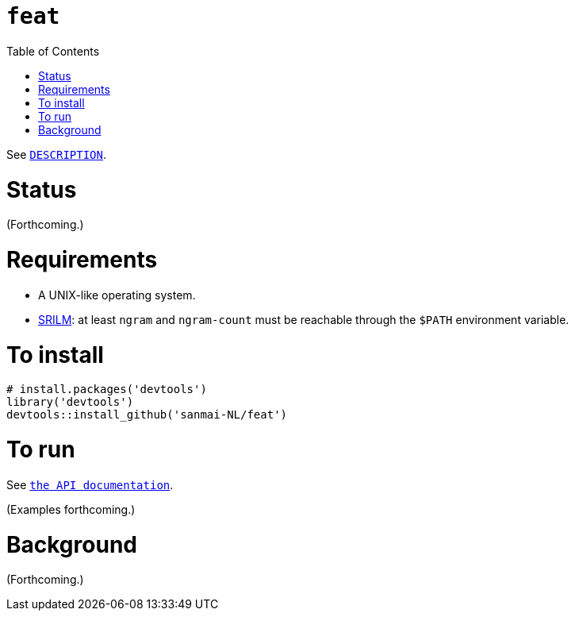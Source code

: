 = `feat`
:icons: font
:toc: right
:toclevels: 4
:sectnums:
:source-highlighter: pygments

See link:DESCRIPTION[`DESCRIPTION`].

= Status

(Forthcoming.)

= Requirements

* A UNIX-like operating system.
* http://www.speech.sri.com/projects/srilm/[SRILM]: at least `ngram` and `ngram-count` must be reachable through the `$PATH` environment variable.

= To install

[source,R]
----
# install.packages('devtools')
library('devtools')
devtools::install_github('sanmai-NL/feat')
----

= To run

See https://cdn.rawgit.com/sanmai-NL/feat/master/inst/web/index.html[`the API documentation`].

(Examples forthcoming.)

= Background

(Forthcoming.)
